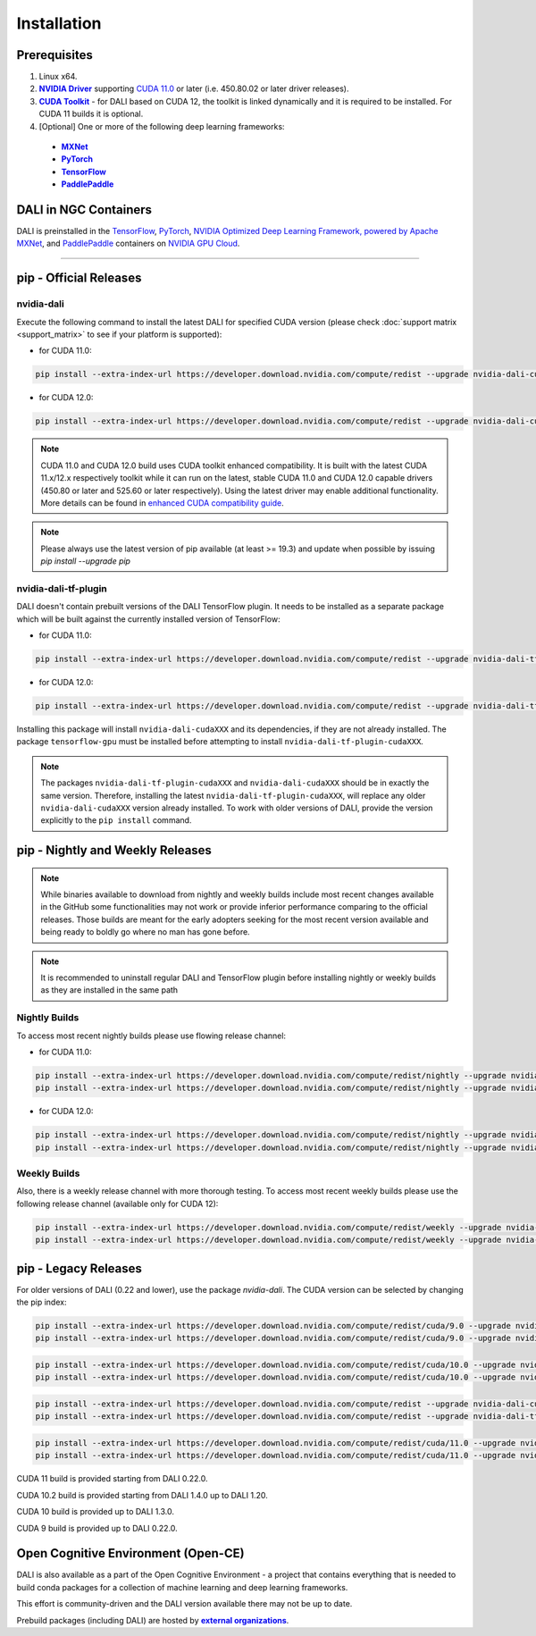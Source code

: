 Installation
============

Prerequisites
-------------

.. |driver link| replace:: **NVIDIA Driver**
.. _driver link: https://www.nvidia.com/drivers
.. |cuda link| replace:: **NVIDIA CUDA 11.0**
.. _cuda link: https://developer.nvidia.com/cuda-downloads
.. |cuda toolkit link| replace:: **CUDA Toolkit**
.. _cuda toolkit link: https://docs.nvidia.com/cuda/cuda-installation-guide-linux/index.html
.. |cuda link| replace:: **NVIDIA CUDA 11.0**
.. _cuda link: https://developer.nvidia.com/cuda-downloads
.. |mxnet link| replace:: **MXNet**
.. _mxnet link: http://mxnet.incubator.apache.org
.. |pytorch link| replace:: **PyTorch**
.. _pytorch link: https://pytorch.org
.. |tf link| replace:: **TensorFlow**
.. _tf link: https://www.tensorflow.org
.. |pddl link| replace:: **PaddlePaddle**
.. _pddl link: https://www.paddlepaddle.org.cn
.. |compatibility link| replace:: enhanced CUDA compatibility guide
.. _compatibility link : https://docs.nvidia.com/deploy/cuda-compatibility/index.html#enhanced-compat-minor-releases

1. Linux x64.
2. |driver link|_ supporting `CUDA 11.0 <https://developer.nvidia.com/cuda-downloads>`__ or later (i.e. 450.80.02 or later driver releases).
3. |cuda toolkit link|_ - for DALI based on CUDA 12, the toolkit is linked dynamically and it is required to be installed. For CUDA 11 builds it is optional.
4. [Optional] One or more of the following deep learning frameworks:

  - |mxnet link|_
  - |pytorch link|_
  - |tf link|_
  - |pddl link|_


DALI in NGC Containers
----------------------

DALI is preinstalled in the `TensorFlow <https://catalog.ngc.nvidia.com/orgs/nvidia/containers/tensorflow>`_,
`PyTorch <https://catalog.ngc.nvidia.com/orgs/nvidia/containers/pytorch>`_,
`NVIDIA Optimized Deep Learning Framework, powered by Apache MXNet <https://catalog.ngc.nvidia.com/orgs/nvidia/containers/mxnet>`_,
and `PaddlePaddle <https://catalog.ngc.nvidia.com/orgs/nvidia/containers/paddlepaddle>`_
containers on `NVIDIA GPU Cloud <https://ngc.nvidia.com>`_.

----

.. _pip wheels:

pip - Official Releases
-----------------------


nvidia-dali
^^^^^^^^^^^

Execute the following command to install the latest DALI for specified CUDA version (please check
:doc:`support matrix <support_matrix>` to see if your platform is supported):

* for CUDA 11.0:

.. code-block:: bash

   pip install --extra-index-url https://developer.download.nvidia.com/compute/redist --upgrade nvidia-dali-cuda110

* for CUDA 12.0:

.. code-block:: bash

   pip install --extra-index-url https://developer.download.nvidia.com/compute/redist --upgrade nvidia-dali-cuda120

.. note::

  CUDA 11.0 and CUDA 12.0 build uses CUDA toolkit enhanced compatibility. It is built with the latest CUDA 11.x/12.x respectively
  toolkit while it can run on the latest, stable CUDA 11.0 and CUDA 12.0 capable drivers (450.80 or later and 525.60 or later respectively).
  Using the latest driver may enable additional functionality. More details can be found in
  |compatibility link|_.

.. note::

  Please always use the latest version of pip available (at least >= 19.3) and update when possible by issuing `pip install --upgrade pip`

nvidia-dali-tf-plugin
^^^^^^^^^^^^^^^^^^^^^

DALI doesn't contain prebuilt versions of the DALI TensorFlow plugin. It needs to be installed as a separate package
which will be built against the currently installed version of TensorFlow:

* for CUDA 11.0:

.. code-block:: bash

   pip install --extra-index-url https://developer.download.nvidia.com/compute/redist --upgrade nvidia-dali-tf-plugin-cuda110

* for CUDA 12.0:

.. code-block:: bash

   pip install --extra-index-url https://developer.download.nvidia.com/compute/redist --upgrade nvidia-dali-tf-plugin-cuda120


Installing this package will install ``nvidia-dali-cudaXXX`` and its dependencies, if they are not already installed. The package ``tensorflow-gpu`` must be installed before attempting to install ``nvidia-dali-tf-plugin-cudaXXX``.

.. note::

  The packages ``nvidia-dali-tf-plugin-cudaXXX`` and ``nvidia-dali-cudaXXX`` should be in exactly the same version.
  Therefore, installing the latest ``nvidia-dali-tf-plugin-cudaXXX``, will replace any older ``nvidia-dali-cudaXXX`` version already installed.
  To work with older versions of DALI, provide the version explicitly to the ``pip install`` command.

pip - Nightly and Weekly Releases
---------------------------------

.. note::

  While binaries available to download from nightly and weekly builds include most recent changes
  available in the GitHub some functionalities may not work or provide inferior performance comparing
  to the official releases. Those builds are meant for the early adopters seeking for the most recent
  version available and being ready to boldly go where no man has gone before.

.. note::

  It is recommended to uninstall regular DALI and TensorFlow plugin before installing nightly or weekly
  builds as they are installed in the same path

Nightly Builds
^^^^^^^^^^^^^^

To access most recent nightly builds please use flowing release channel:

* for CUDA 11.0:

.. code-block:: bash

  pip install --extra-index-url https://developer.download.nvidia.com/compute/redist/nightly --upgrade nvidia-dali-nightly-cuda110
  pip install --extra-index-url https://developer.download.nvidia.com/compute/redist/nightly --upgrade nvidia-dali-tf-plugin-nightly-cuda110

* for CUDA 12.0:

.. code-block:: bash

  pip install --extra-index-url https://developer.download.nvidia.com/compute/redist/nightly --upgrade nvidia-dali-nightly-cuda120
  pip install --extra-index-url https://developer.download.nvidia.com/compute/redist/nightly --upgrade nvidia-dali-tf-plugin-nightly-cuda120


Weekly Builds
^^^^^^^^^^^^^

Also, there is a weekly release channel with more thorough testing. To access most recent weekly
builds please use the following release channel (available only for CUDA 12):

.. code-block:: bash

  pip install --extra-index-url https://developer.download.nvidia.com/compute/redist/weekly --upgrade nvidia-dali-weekly-cuda120
  pip install --extra-index-url https://developer.download.nvidia.com/compute/redist/weekly --upgrade nvidia-dali-tf-plugin-weekly-cuda120


pip - Legacy Releases
---------------------

For older versions of DALI (0.22 and lower), use the package `nvidia-dali`. The CUDA version can be selected by changing the pip index:

.. code-block:: bash

    pip install --extra-index-url https://developer.download.nvidia.com/compute/redist/cuda/9.0 --upgrade nvidia-dali
    pip install --extra-index-url https://developer.download.nvidia.com/compute/redist/cuda/9.0 --upgrade nvidia-dali-tf-plugin

.. code-block:: bash

   pip install --extra-index-url https://developer.download.nvidia.com/compute/redist/cuda/10.0 --upgrade nvidia-dali
   pip install --extra-index-url https://developer.download.nvidia.com/compute/redist/cuda/10.0 --upgrade nvidia-dali-tf-plugin

.. code-block:: bash

   pip install --extra-index-url https://developer.download.nvidia.com/compute/redist --upgrade nvidia-dali-cuda102
   pip install --extra-index-url https://developer.download.nvidia.com/compute/redist --upgrade nvidia-dali-tf-plugin-cuda102

.. code-block:: bash

   pip install --extra-index-url https://developer.download.nvidia.com/compute/redist/cuda/11.0 --upgrade nvidia-dali
   pip install --extra-index-url https://developer.download.nvidia.com/compute/redist/cuda/11.0 --upgrade nvidia-dali-tf-plugin

CUDA 11 build is provided starting from DALI 0.22.0.

CUDA 10.2 build is provided starting from DALI 1.4.0 up to DALI 1.20.

CUDA 10 build is provided up to DALI 1.3.0.

CUDA 9 build is provided up to DALI 0.22.0.

Open Cognitive Environment (Open-CE)
------------------------------------

.. |oce link| replace:: **external organizations**
.. _oce link: https://github.com/open-ce/open-ce#community-builds

DALI is also available as a part of the Open Cognitive Environment - a project that contains everything
that is needed to build conda packages for a collection of machine learning and deep learning frameworks.

This effort is community-driven and the DALI version available there may not be up to date.

Prebuild packages (including DALI) are hosted by |oce link|_.

